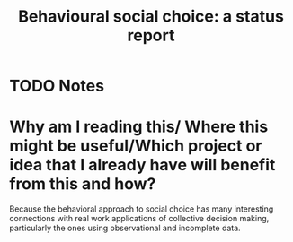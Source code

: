 #+TITLE: Behavioural social choice: a status report
#+ROAM_KEY: cite:regenwetter08_behav_social_choic
* TODO Notes
:PROPERTIES:
:Custom_ID: regenwetter08_behav_social_choic
:NOTER_DOCUMENT: /home/mvmaciel/Drive/Org/pdfs/regenwetter08_behav_social_choic.pdf
:AUTHOR: Regenwetter, M. et al.
:JOURNAL: Philosophical Transactions of the Royal Society B: Biological Sciences
:DATE:
:YEAR: 2008
:DOI:  http://dx.doi.org/10.1098/rstb.2008.0259
:URL: https://doi.org/10.1098/rstb.2008.0259
:END:




* Why am I reading this/ Where this might be useful/Which project or idea that I already have will benefit from this and how?
Because the behavioral approach to social choice has many interesting connections with real work applications of collective decision making, particularly the ones using observational and incomplete data.
